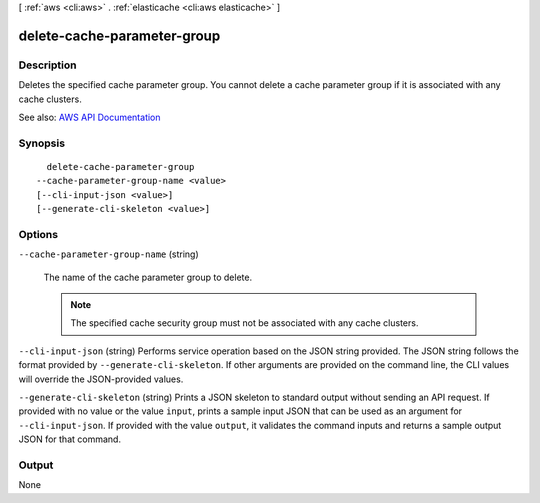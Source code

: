 [ :ref:`aws <cli:aws>` . :ref:`elasticache <cli:aws elasticache>` ]

.. _cli:aws elasticache delete-cache-parameter-group:


****************************
delete-cache-parameter-group
****************************



===========
Description
===========



Deletes the specified cache parameter group. You cannot delete a cache parameter group if it is associated with any cache clusters.



See also: `AWS API Documentation <https://docs.aws.amazon.com/goto/WebAPI/elasticache-2015-02-02/DeleteCacheParameterGroup>`_


========
Synopsis
========

::

    delete-cache-parameter-group
  --cache-parameter-group-name <value>
  [--cli-input-json <value>]
  [--generate-cli-skeleton <value>]




=======
Options
=======

``--cache-parameter-group-name`` (string)


  The name of the cache parameter group to delete.

   

  .. note::

     

    The specified cache security group must not be associated with any cache clusters.

     

  

``--cli-input-json`` (string)
Performs service operation based on the JSON string provided. The JSON string follows the format provided by ``--generate-cli-skeleton``. If other arguments are provided on the command line, the CLI values will override the JSON-provided values.

``--generate-cli-skeleton`` (string)
Prints a JSON skeleton to standard output without sending an API request. If provided with no value or the value ``input``, prints a sample input JSON that can be used as an argument for ``--cli-input-json``. If provided with the value ``output``, it validates the command inputs and returns a sample output JSON for that command.



======
Output
======

None